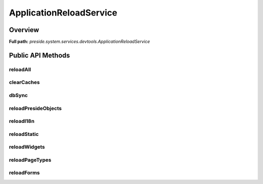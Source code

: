 ApplicationReloadService
========================

Overview
--------

**Full path:** *preside.system.services.devtools.ApplicationReloadService*

Public API Methods
------------------

reloadAll
~~~~~~~~~

clearCaches
~~~~~~~~~~~

dbSync
~~~~~~

reloadPresideObjects
~~~~~~~~~~~~~~~~~~~~

reloadI18n
~~~~~~~~~~

reloadStatic
~~~~~~~~~~~~

reloadWidgets
~~~~~~~~~~~~~

reloadPageTypes
~~~~~~~~~~~~~~~

reloadForms
~~~~~~~~~~~